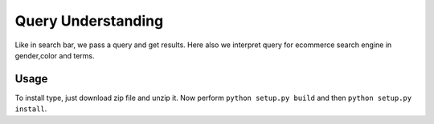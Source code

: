 Query Understanding
================
Like in search bar, we pass a query and get results. Here also we interpret query for ecommerce search engine in gender,color and terms.

Usage
-----
To install type, just download zip file and unzip it. Now perform ``python setup.py build`` and then ``python setup.py install``.